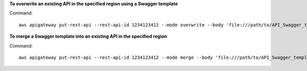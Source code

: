**To overwrite an existing API in the specified region using a Swagger template**

Command::

  aws apigateway put-rest-api --rest-api-id 1234123412 --mode overwrite --body 'file:///path/to/API_Swagger_template.json' --region us-west-2

**To merge a Swagger template into an existing API in the specified region**

Command::

  aws apigateway put-rest-api --rest-api-id 1234123412 --mode merge --body 'file:///path/to/API_Swagger_template.json' --region us-west-2

